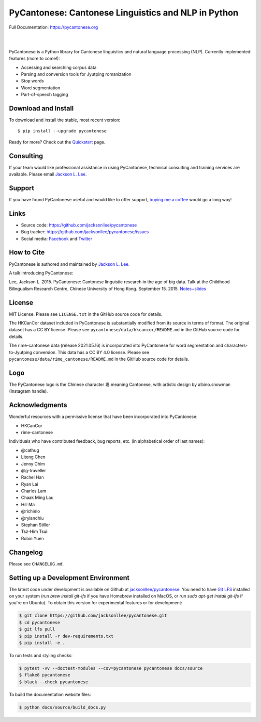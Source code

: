 PyCantonese: Cantonese Linguistics and NLP in Python
====================================================

.. start-raw-directive

.. raw:: html

    <img src="https://jacksonllee.com/logos/pycantonese-logo.png" width="250px">

.. end-raw-directive

Full Documentation: https://pycantonese.org

|

.. image:: https://badge.fury.io/py/pycantonese.svg
   :target: https://pypi.python.org/pypi/pycantonese
   :alt: PyPI version

.. image:: https://img.shields.io/pypi/pyversions/pycantonese.svg
   :target: https://pypi.python.org/pypi/pycantonese
   :alt: Supported Python versions

.. image:: https://circleci.com/gh/jacksonllee/pycantonese.svg?style=shield
   :target: https://circleci.com/gh/jacksonllee/pycantonese
   :alt: CircleCI Builds

|

.. start-sphinx-website-index-page

PyCantonese is a Python library for Cantonese linguistics and natural language
processing (NLP). Currently implemented features (more to come!):

- Accessing and searching corpus data
- Parsing and conversion tools for Jyutping romanization
- Stop words
- Word segmentation
- Part-of-speech tagging

.. _download_install:

Download and Install
--------------------

To download and install the stable, most recent version::

    $ pip install --upgrade pycantonese

Ready for more?
Check out the `Quickstart <https://pycantonese.org/quickstart.html>`_ page.

Consulting
----------

If your team would like professional assistance in using PyCantonese,
technical consulting and training services are available.
Please email `Jackson L. Lee <https://jacksonllee.com>`_.

Support
-------

If you have found PyCantonese useful and would like to offer support,
`buying me a coffee <https://www.buymeacoffee.com/pycantonese>`_ would go a long way!

Links
-----

* Source code: https://github.com/jacksonllee/pycantonese
* Bug tracker: https://github.com/jacksonllee/pycantonese/issues
* Social media:
  `Facebook <https://www.facebook.com/pycantonese>`_
  and `Twitter <https://twitter.com/pycantonese>`_

How to Cite
-----------

PyCantonese is authored and maintained by `Jackson L. Lee <https://jacksonllee.com>`_.

A talk introducing PyCantonese:

Lee, Jackson L. 2015. PyCantonese: Cantonese linguistic research in the age of big data.
Talk at the Childhood Bilingualism Research Centre, Chinese University of Hong Kong. September 15. 2015.
`Notes+slides <https://pycantonese.org/papers/Lee-pycantonese-2015.html>`_

License
-------

MIT License. Please see ``LICENSE.txt`` in the GitHub source code for details.

The HKCanCor dataset included in PyCantonese is substantially modified from
its source in terms of format. The original dataset has a CC BY license.
Please see ``pycantonese/data/hkcancor/README.md``
in the GitHub source code for details.

The rime-cantonese data (release 2021.05.16) is
incorporated into PyCantonese for word segmentation and
characters-to-Jyutping conversion.
This data has a CC BY 4.0 license.
Please see ``pycantonese/data/rime_cantonese/README.md``
in the GitHub source code for details.

Logo
----

The PyCantonese logo is the Chinese character 粵 meaning Cantonese,
with artistic design by albino.snowman (Instagram handle).

Acknowledgments
---------------

Wonderful resources with a permissive license that have been incorporated into PyCantonese:

- HKCanCor
- rime-cantonese

Individuals who have contributed feedback, bug reports, etc.
(in alphabetical order of last names):

- @cathug
- Litong Chen
- Jenny Chim
- @g-traveller
- Rachel Han
- Ryan Lai
- Charles Lam
- Chaak Ming Lau
- Hill Ma
- @richielo
- @rylanchiu
- Stephan Stiller
- Tsz-Him Tsui
- Robin Yuen

.. end-sphinx-website-index-page

Changelog
---------

Please see ``CHANGELOG.md``.

Setting up a Development Environment
------------------------------------

The latest code under development is available on Github at
`jacksonllee/pycantonese <https://github.com/jacksonllee/pycantonese>`_.
You need to have `Git LFS <https://git-lfs.github.com/>`_ installed on your system
(run `brew install git-lfs` if you have Homebrew installed on MacOS,
or run `sudo apt-get install git-lfs` if you're on Ubuntu).
To obtain this version for experimental features or for development:

.. code-block:: bash

   $ git clone https://github.com/jacksonllee/pycantonese.git
   $ cd pycantonese
   $ git lfs pull
   $ pip install -r dev-requirements.txt
   $ pip install -e .

To run tests and styling checks:

.. code-block:: bash

   $ pytest -vv --doctest-modules --cov=pycantonese pycantonese docs/source
   $ flake8 pycantonese
   $ black --check pycantonese

To build the documentation website files:

.. code-block:: bash

    $ python docs/source/build_docs.py
